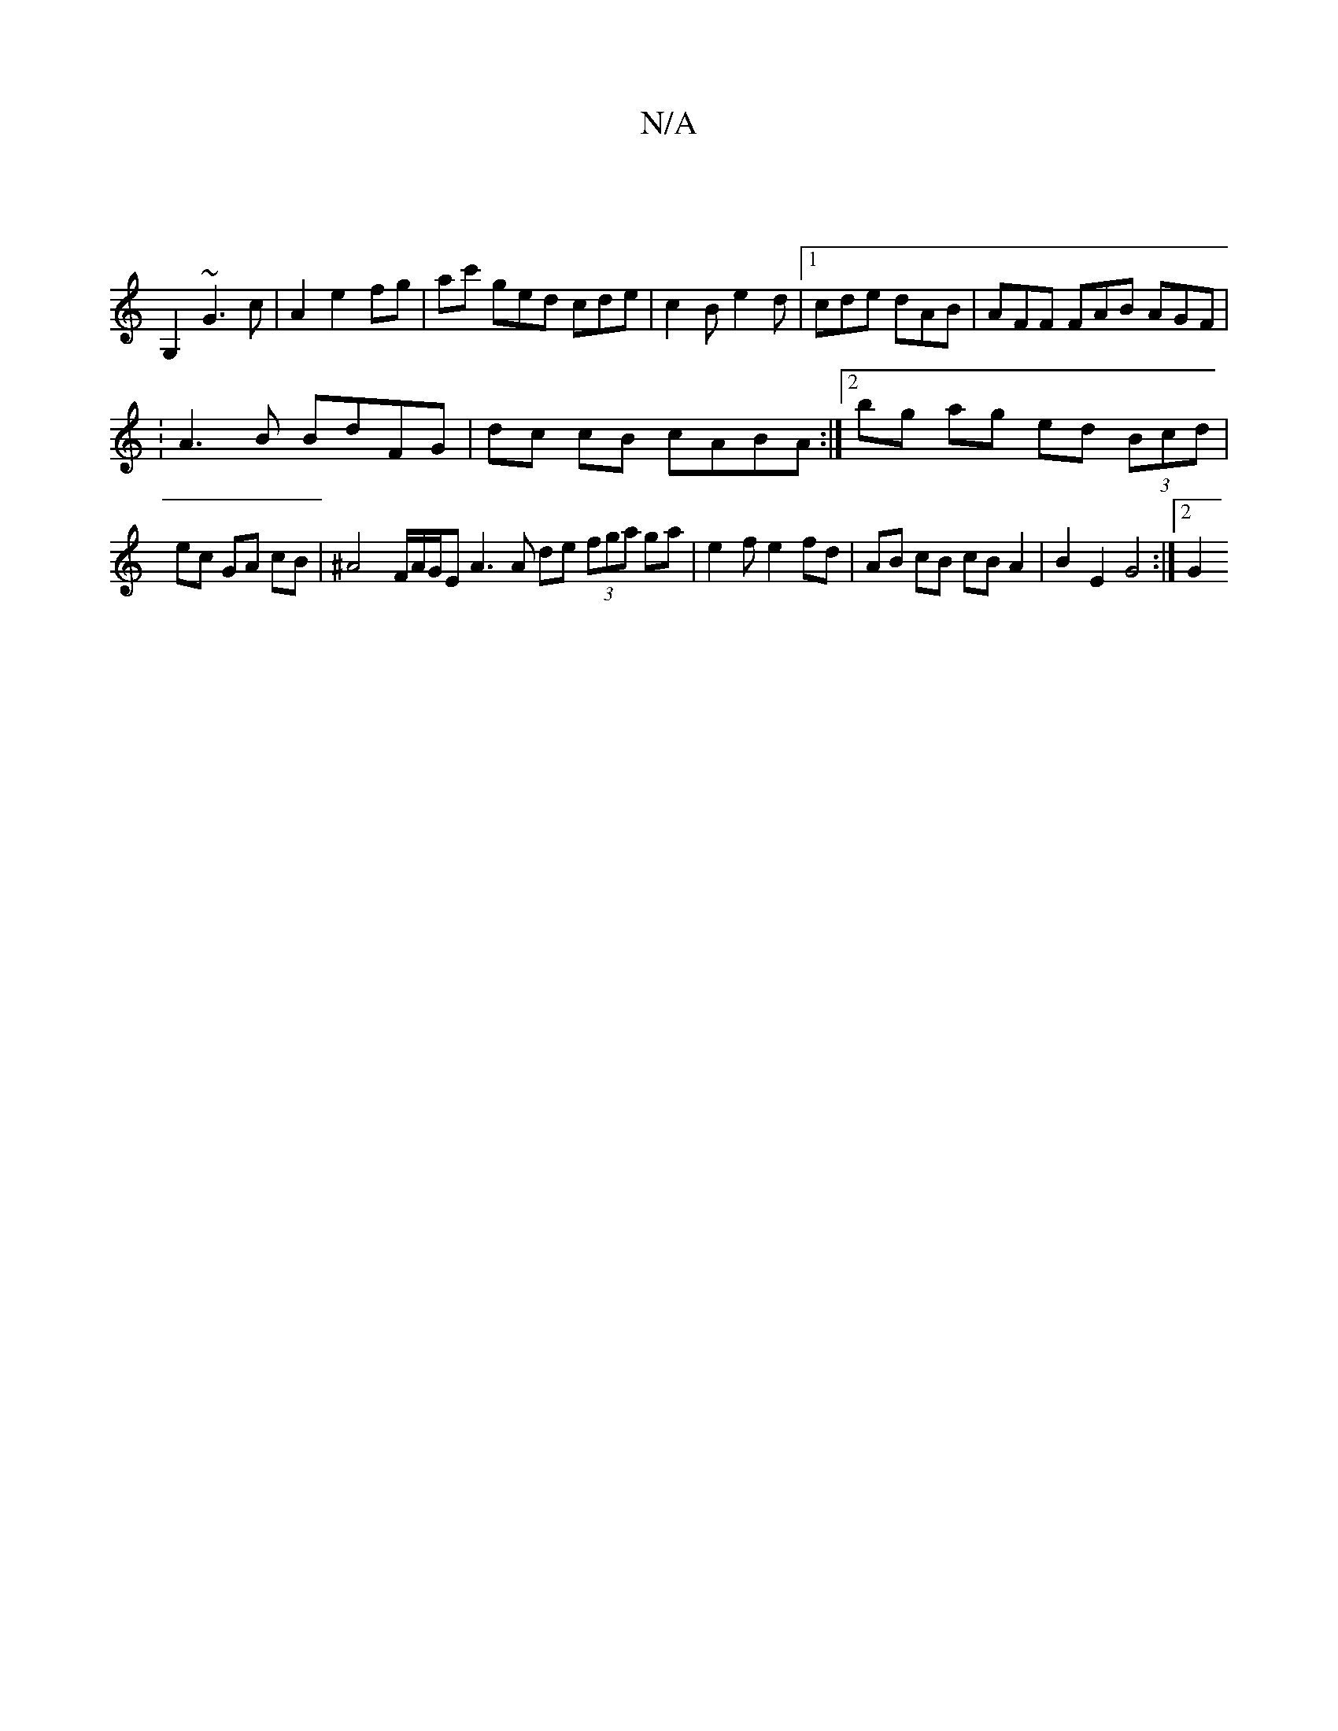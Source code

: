 X:1
T:N/A
M:4/4
R:N/A
K:Cmajor
|
G,2 ~G3 c | A2 e2 fg | ac' ged cde|c2B e2d|[1 cde dAB | AFF FAB AGF |
:A3 B BdFG | dc cB cABA :|[2 bg ag ed (3Bcd |
ec GA cB | ^A4 F/2A/2G1/2E A3 A de (3fga ga|e2fe2fd|AB cB cB A2 | B2 E2 G4 :|[2 G2